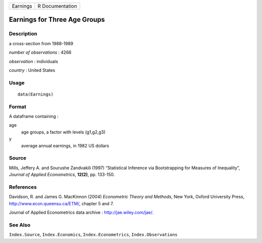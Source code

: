 +------------+-------------------+
| Earnings   | R Documentation   |
+------------+-------------------+

Earnings for Three Age Groups
-----------------------------

Description
~~~~~~~~~~~

a cross-section from 1988-1989

*number of observations* : 4266

*observation* : individuals

*country* : United States

Usage
~~~~~

::

    data(Earnings)

Format
~~~~~~

A dataframe containing :

age
    age groups, a factor with levels (g1,g2,g3)

y
    average annual earnings, in 1982 US dollars

Source
~~~~~~

Mills, Jeffery A. and Sourushe Zandvakili (1997) “Statistical Inference
via Bootstrapping for Measures of Inequality”, *Journal of Applied
Econometrics*, **12(2)**, pp. 133-150.

References
~~~~~~~~~~

Davidson, R. and James G. MacKinnon (2004) *Econometric Theory and
Methods*, New York, Oxford University Press,
`http://www.econ.queensu.ca/ETM/ <http://www.econ.queensu.ca/ETM/>`_,
chapter 5 and 7.

Journal of Applied Econometrics data archive :
`http://jae.wiley.com/jae/ <http://jae.wiley.com/jae/>`_.

See Also
~~~~~~~~

``Index.Source``, ``Index.Economics``, ``Index.Econometrics``,
``Index.Observations``
